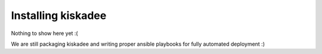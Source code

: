 Installing kiskadee
===================

Nothing to show here yet :(

We are still packaging kiskadee and writing proper ansible playbooks for fully
automated deployment :)
